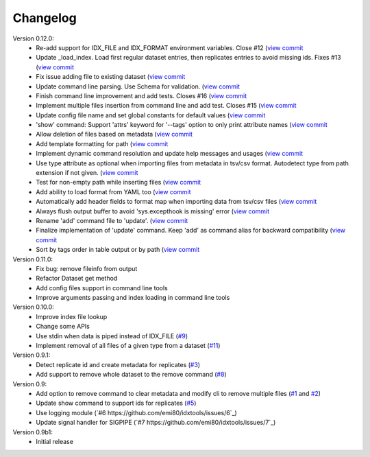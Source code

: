 Changelog
=========

Version 0.12.0:
    - Re-add support for IDX_FILE and IDX_FORMAT environment variables. Close #12 (`view commit <http://github.com/emi80/idxtools/commit/870b820e21f34ff58763e415690d914b65d6c176)>`_
    - Update _load_index. Load first regular dataset entries, then replicates entries to avoid missing ids. Fixes #13 (`view commit <http://github.com/emi80/idxtools/commit/369ecdeab4f7169f2ec62e345c954452f72cddab)>`_
    - Fix issue adding file to existing dataset (`view commit <http://github.com/emi80/idxtools/commit/ad5465a2ee5052a5962cb8f9bf57985f0a21ba54)>`_
    - Update command line parsing. Use Schema for validation. (`view commit <http://github.com/emi80/idxtools/commit/a507a0ef3b3e55f89014e0db1add74b0c603b370)>`_
    - Finish command line improvement and add tests. Closes #16 (`view commit <http://github.com/emi80/idxtools/commit/64a1630bc40e99b45f7753802469f78bd953ae0b)>`_
    - Implement multiple files insertion from command line and add test. Closes #15 (`view commit <http://github.com/emi80/idxtools/commit/d0b71f6e91a8bda14352d8338c46148a9c98d665)>`_
    - Update config file name and set global constants for default values (`view commit <http://github.com/emi80/idxtools/commit/53137cb76acb4c1db337d10b2cbb48bd6f8ba1d0)>`_
    - 'show' command: Support 'attrs' keyword for '--tags' option to only print attribute names (`view commit <http://github.com/emi80/idxtools/commit/a60c4ee50ed4635b9411cbf89221196356d07b6a)>`_
    - Allow deletion of files based on metadata (`view commit <http://github.com/emi80/idxtools/commit/cae1d67c11fa458a644ccf0869d9271b53e85cfd)>`_
    - Add template formatting for path (`view commit <http://github.com/emi80/idxtools/commit/ea6df9fa4356aa0ee2f44ed264424473fa225be9)>`_
    - Implement dynamic command resolution and update help messages and usages (`view commit <http://github.com/emi80/idxtools/commit/c0d5500eda5b3e3da5607c13624b3413a53ad902)>`_
    - Use type attribute as optional when importing files from metadata in tsv/csv format. Autodetect type from path extension if not given. (`view commit <http://github.com/emi80/idxtools/commit/8839d16b1bd996608b30285df7ff0d007a59176d)>`_
    - Test for non-empty path while inserting files (`view commit <http://github.com/emi80/idxtools/commit/83c843c7ea09c1da4e8b1b485a11606c1f569d33)>`_
    - Add ability to load format from YAML too (`view commit <http://github.com/emi80/idxtools/commit/870b322b5dfc7b18688f417083ff43ad76c912d0)>`_
    - Automatically add header fields to format map when importing data from tsv/csv files (`view commit <http://github.com/emi80/idxtools/commit/22902fec0fd0ea69a94f351b43ecf27ed42a85ac)>`_
    - Always flush output buffer to avoid 'sys.excepthook is missing' error (`view commit <http://github.com/emi80/idxtools/commit/adb6030b41dbf5aa0cf13c812e3f2de174217bee)>`_
    - Rename 'add' command file to 'update'. (`view commit <http://github.com/emi80/idxtools/commit/a9eaccbb9621a05e386f6c2dcb4ded12f26e30c4)>`_
    - Finalize implementation of 'update' command. Keep 'add' as command alias for backward compatibility (`view commit <http://github.com/emi80/idxtools/commit/71e4b26019f5c0f75d292cdd6376bd655471b274)>`_
    - Sort by tags order in table output or by path (`view commit <http://github.com/emi80/idxtools/commit/af05ad11c400a4be4ff6495a7ffc162b71d5bdb0)>`_

Version 0.11.0:
    - Fix bug: remove fileinfo from output
    - Refactor Dataset get method
    - Add config files support in command line tools
    - Improve arguments passing and index loading in command line tools

Version 0.10.0:
    - Improve index file lookup
    - Change some APIs
    - Use stdin when data is piped instead of IDX_FILE (`#9 <https://github.com/emi80/idxtools/issues/9>`_)
    - Implement removal of all files of a given type from a dataset (`#11 <https://github.com/emi80/idxtools/issues/11>`_)

Version 0.9.1:
    - Detect replicate id and create metadata for replicates (`#3 <https://github.com/emi80/idxtools/issues/3>`_)
    - Add support to remove whole dataset to the remove command (`#8 <https://github.com/emi80/idxtools/issues/8>`_)

Version 0.9:
    - Add option to remove command to clear metadata and modify cli to remove multiple files (`#1 <https://github.com/emi80/idxtools/issues/1>`_ and `#2 <https://github.com/emi80/idxtools/issues/2>`_)
    - Update show command to support ids for replicates (`#5 <https://github.com/emi80/idxtools/issues/5>`_)
    - Use logging module (`#6 https://github.com/emi80/idxtools/issues/6`_)
    - Update signal handler for SIGPIPE (`#7 https://github.com/emi80/idxtools/issues/7`_)

Version 0.9b1:
    - Initial release
